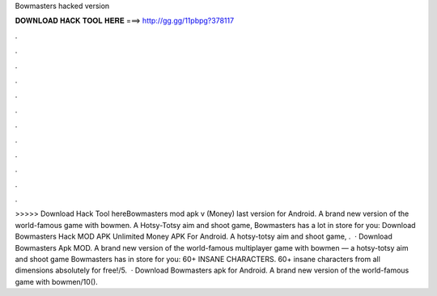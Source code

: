 Bowmasters hacked version

𝐃𝐎𝐖𝐍𝐋𝐎𝐀𝐃 𝐇𝐀𝐂𝐊 𝐓𝐎𝐎𝐋 𝐇𝐄𝐑𝐄 ===> http://gg.gg/11pbpg?378117

.

.

.

.

.

.

.

.

.

.

.

.

>>>>> Download Hack Tool hereBowmasters mod apk v (Money) last version for Android. A brand new version of the world-famous game with bowmen. A Hotsy-Totsy aim and shoot game, Bowmasters has a lot in store for you: Download Bowmasters Hack MOD APK Unlimited Money APK For Android. A hotsy-totsy aim and shoot game, .  · Download Bowmasters Apk MOD. A brand new version of the world-famous multiplayer game with bowmen — a hotsy-totsy aim and shoot game Bowmasters has in store for you: 60+ INSANE CHARACTERS. 60+ insane characters from all dimensions absolutely for free!/5.  · Download Bowmasters apk for Android. A brand new version of the world-famous game with bowmen/10().